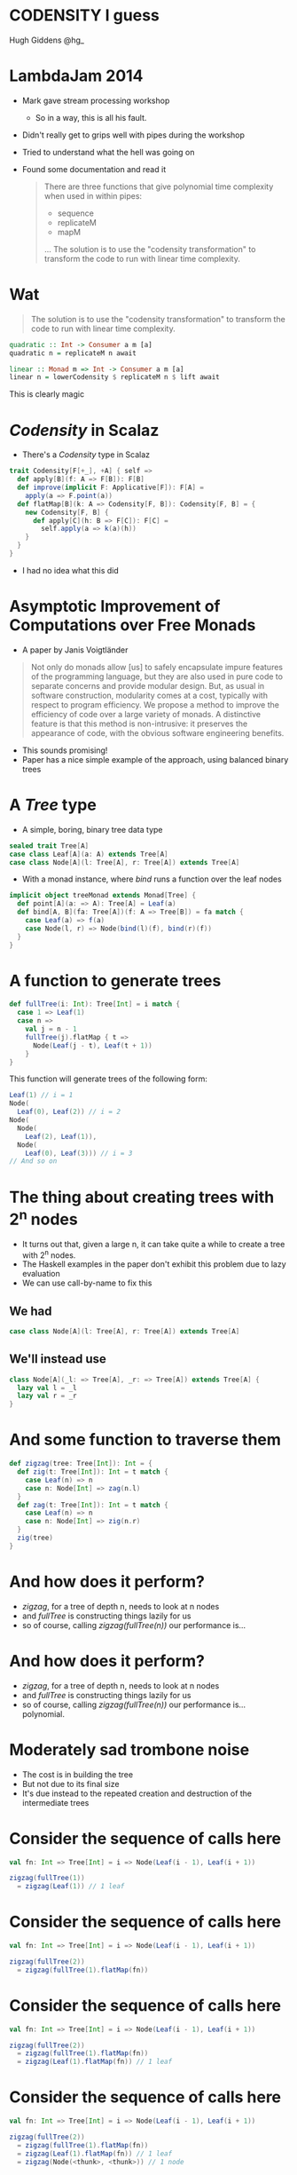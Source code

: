 * CODENSITY I guess
  Hugh Giddens
  @hg_
* LambdaJam 2014
  - Mark gave stream processing workshop
    - So in a way, this is all his fault.
  - Didn't really get to grips well with pipes during the workshop
  - Tried to understand what the hell was going on
  - Found some documentation and read it
    #+BEGIN_QUOTE
    There are three functions that give polynomial time complexity when used in within pipes:
    - sequence
    - replicateM
    - mapM
    …
    The solution is to use the "codensity transformation" to transform the code to
    run with linear time complexity.
    #+END_QUOTE
* Wat
  #+BEGIN_QUOTE
  The solution is to use the "codensity transformation" to transform the code to
  run with linear time complexity.
  #+END_QUOTE
  #+BEGIN_SRC haskell
    quadratic :: Int -> Consumer a m [a]
    quadratic n = replicateM n await
  
    linear :: Monad m => Int -> Consumer a m [a]
    linear n = lowerCodensity $ replicateM n $ lift await
  #+END_SRC

  This is clearly magic
* /Codensity/ in Scalaz
  - There's a /Codensity/ type in Scalaz
  #+BEGIN_SRC scala
    trait Codensity[F[+_], +A] { self =>
      def apply[B](f: A => F[B]): F[B]
      def improve(implicit F: Applicative[F]): F[A] =
        apply(a => F.point(a))
      def flatMap[B](k: A => Codensity[F, B]): Codensity[F, B] = {
        new Codensity[F, B] {
          def apply[C](h: B => F[C]): F[C] = 
            self.apply(a => k(a)(h))
        }
      }
    }
  #+END_SRC
  - I had no idea what this did
* Asymptotic Improvement of Computations over Free Monads
  - A paper by Janis Voigtländer
  #+BEGIN_QUOTE
  Not only do monads allow [us] to safely encapsulate impure features of the
  programming language, but they are also used in pure code to separate
  concerns and provide modular design. But, as usual in software construction,
  modularity comes at a cost, typically with respect to program efficiency. We
  propose a method to improve the efficiency of code over a large variety of
  monads. A distinctive feature is that this method is non-intrusive: it
  preserves the appearance of code, with the obvious software engineering
  benefits.
  #+END_QUOTE
  - This sounds promising!
  - Paper has a nice simple example of the approach, using balanced binary trees
* A /Tree/ type
  - A simple, boring, binary tree data type
  #+BEGIN_SRC scala
    sealed trait Tree[A]
    case class Leaf[A](a: A) extends Tree[A]
    case class Node[A](l: Tree[A], r: Tree[A]) extends Tree[A]
  #+END_SRC
  - With a monad instance, where /bind/ runs a function over the leaf nodes
  #+BEGIN_SRC scala
    implicit object treeMonad extends Monad[Tree] {
      def point[A](a: => A): Tree[A] = Leaf(a)
      def bind[A, B](fa: Tree[A])(f: A => Tree[B]) = fa match {
        case Leaf(a) => f(a)
        case Node(l, r) => Node(bind(l)(f), bind(r)(f))
      }
    }
  #+END_SRC
* A function to generate trees
  #+BEGIN_SRC scala
    def fullTree(i: Int): Tree[Int] = i match {
      case 1 => Leaf(1)
      case n =>
        val j = n - 1
        fullTree(j).flatMap { t =>
          Node(Leaf(j - t), Leaf(t + 1))
        }
    }
  #+END_SRC

  This function will generate trees of the following form:
  #+BEGIN_SRC scala
    Leaf(1) // i = 1
    Node(
      Leaf(0), Leaf(2)) // i = 2
    Node(
      Node(
        Leaf(2), Leaf(1)),
      Node(
        Leaf(0), Leaf(3))) // i = 3
    // And so on
  #+END_SRC
* The thing about creating trees with 2^n nodes
  - It turns out that, given a large n, it can take quite a while to create a tree with 2^n nodes.
  - The Haskell examples in the paper don't exhibit this problem due to lazy evaluation
  - We can use call-by-name to fix this
** We had
   #+BEGIN_SRC scala
     case class Node[A](l: Tree[A], r: Tree[A]) extends Tree[A]
   #+END_SRC
** We'll instead use
   #+BEGIN_SRC scala
     class Node[A](_l: => Tree[A], _r: => Tree[A]) extends Tree[A] {
       lazy val l = _l
       lazy val r = _r
     }
   #+END_SRC
* And some function to traverse them
  #+BEGIN_SRC scala
    def zigzag(tree: Tree[Int]): Int = {
      def zig(t: Tree[Int]): Int = t match {
        case Leaf(n) => n
        case n: Node[Int] => zag(n.l)
      }
      def zag(t: Tree[Int]): Int = t match {
        case Leaf(n) => n
        case n: Node[Int] => zig(n.r)
      }
      zig(tree)
    }
  #+END_SRC
* And how does it perform?
  - /zigzag/, for a tree of depth n, needs to look at n nodes
  - and /fullTree/ is constructing things lazily for us
  - so of course, calling /zigzag(fullTree(n))/ our performance is…
* And how does it perform?
  - /zigzag/, for a tree of depth n, needs to look at n nodes
  - and /fullTree/ is constructing things lazily for us
  - so of course, calling /zigzag(fullTree(n))/ our performance is… polynomial.
  [[./tmp/quad-small.png]]
* Moderately sad trombone noise
  - The cost is in building the tree
  - But not due to its final size
  - It's due instead to the repeated creation and destruction of the intermediate trees
* Consider the sequence of calls here
  #+BEGIN_SRC scala
    val fn: Int => Tree[Int] = i => Node(Leaf(i - 1), Leaf(i + 1))
    
    zigzag(fullTree(1))
      = zigzag(Leaf(1)) // 1 leaf
  #+END_SRC

* Consider the sequence of calls here
  #+BEGIN_SRC scala
    val fn: Int => Tree[Int] = i => Node(Leaf(i - 1), Leaf(i + 1))
    
    zigzag(fullTree(2))
      = zigzag(fullTree(1).flatMap(fn))
  #+END_SRC
* Consider the sequence of calls here
  #+BEGIN_SRC scala
    val fn: Int => Tree[Int] = i => Node(Leaf(i - 1), Leaf(i + 1))
    
    zigzag(fullTree(2))
      = zigzag(fullTree(1).flatMap(fn))
      = zigzag(Leaf(1).flatMap(fn)) // 1 leaf
  #+END_SRC

* Consider the sequence of calls here
  #+BEGIN_SRC scala
    val fn: Int => Tree[Int] = i => Node(Leaf(i - 1), Leaf(i + 1))
    
    zigzag(fullTree(2))
      = zigzag(fullTree(1).flatMap(fn))
      = zigzag(Leaf(1).flatMap(fn)) // 1 leaf
      = zigzag(Node(<thunk>, <thunk>)) // 1 node
  #+END_SRC
* Consider the sequence of calls here
  #+BEGIN_SRC scala
    val fn: Int => Tree[Int] = i => Node(Leaf(i - 1), Leaf(i + 1))
    
    zigzag(fullTree(2))
      = zigzag(fullTree(1).flatMap(fn))
      = zigzag(Leaf(1).flatMap(fn)) // 1 leaf
      = zigzag(Node(<thunk>, <thunk>)) // 1 node
      = zigzag(Node(Leaf(0), <thunk>)) // 1 leaf
      = 0 // Total of 1 node and two leaves allocated
  #+END_SRC
* Consider the sequence of calls here
  #+BEGIN_SRC scala
    val fn: Int => Tree[Int] = i => Node(Leaf(i - 1), Leaf(i + 1))
    
    zigzag(fullTree(3))
      = zigzag(fullTree(2).flatMap(fn))
  #+END_SRC
* Consider the sequence of calls here
  #+BEGIN_SRC scala
    val fn: Int => Tree[Int] = i => Node(Leaf(i - 1), Leaf(i + 1))
    
    zigzag(fullTree(3))
      = zigzag(fullTree(2).flatMap(fn))
      = zigzag(Node(<thunk>, <thunk>).flatMap(fn)) // 1 leaf, 1 node (from fullTree(2))
  #+END_SRC
* Consider the sequence of calls here
  #+BEGIN_SRC scala
    val fn: Int => Tree[Int] = i => Node(Leaf(i - 1), Leaf(i + 1))
    
    zigzag(fullTree(3))
      = zigzag(fullTree(2).flatMap(fn))
      = zigzag(Node(<thunk>, <thunk>).flatMap(fn)) // 1 leaf, 1 node (from fullTree(2))
      = zigzag(Node(Leaf(0).flatMap(fn), <thunk>)) // 1 leaf
  #+END_SRC
* Consider the sequence of calls here
  #+BEGIN_SRC scala
    val fn: Int => Tree[Int] = i => Node(Leaf(i - 1), Leaf(i + 1))
    
    zigzag(fullTree(3))
      = zigzag(fullTree(2).flatMap(fn))
      = zigzag(Node(<thunk>, <thunk>).flatMap(fn)) // 1 leaf, 1 node (from fullTree(2))
      = zigzag(Node(Leaf(0).flatMap(fn), <thunk>)) // 1 leaf
      = zigzag(Node(Node(<thunk>, <thunk>))) // 2 nodes
  #+END_SRC
* Consider the sequence of calls here
  #+BEGIN_SRC scala
    val fn: Int => Tree[Int] = i => Node(Leaf(i - 1), Leaf(i + 1))
    
    zigzag(fullTree(3))
      = zigzag(fullTree(2).flatMap(fn))
      = zigzag(Node(<thunk>, <thunk>).flatMap(fn)) // 1 leaf, 1 node (from fullTree(2))
      = zigzag(Node(Leaf(0).flatMap(fn), <thunk>)) // 1 leaf
      = zigzag(Node(Node(<thunk>, <thunk>))) // 2 nodes
      = zigzag(Node(Node(<thunk>, Leaf(1)))) // 1 leaf
      = 1 // Total of 3 nodes and 3 leaves allocated
  #+END_SRC

  And so on; for a tree of depth n, /fullTree/ will create (n^2 - n)/2 nodes and n leaves.
* So how can we use Codensity to help us?
  - Uses a typeclass to provide the ‘make a node’ operation
    #+BEGIN_SRC scala
      trait TreeLike[F[_]] {
        def node[A](l: => F[A], r: => F[A]): F[A]
      }
      
      implicit object treeTreeLike extends TreeLike[Tree] {
        def node[A](l: => Tree[A], r: => Tree[A]): Tree[A] =
          new Node(l, r)
      }
    #+END_SRC
* So how can we use Codensity to help us?
  - Using our new type class, make /fullTree/ generate a full tree of some
    abstract type
    #+BEGIN_SRC scala
      def fullTree[F[_]: Monad](i: Int)(implicit FT: TreeLike[F]): F[Int] =
        i match {
          case 1 => 1.point[F]
          case n =>
            val j = n - 1
            fullTree[F](j).flatMap { t =>
              FT.node((j - 1).point[F], (j + 1).point[F])
            }
        }
      
    #+END_SRC
  - A quick test here demonstrates that /zigzag(fullTree[Tree](n))/ still
    behaves polynomialally
* So how can we use Codensity to help us?
  - Make a type alias for our /Codensity/-using tree
    #+BEGIN_SRC scala
      type CodensityTree[A] = Codensity[Tree, A]
    #+END_SRC
  - Define a /TreeLike/ instance for /CodensityTree/
    #+BEGIN_SRC scala
      implicit object codensityTreeTreeLike extends TreeLike[CodensityTree] {
        def node[A](l: => CodensityTree[A], r: => CodensityTree[A]): CodensityTree[A] =
          new Codensity[Tree, A] {
            def apply[B](f: A => Tree[B]) =
              new Node(l.apply(f), r.apply(f))
          }
      }
    #+END_SRC
* So how can we use Codensity to help us?
  - Now, we can call /fullTree[CodensityTree](n)/, and get a
    /Codensity[Tree, Int]/ back
  - But /zigzag/ needs one of our original /Tree[Int]/ values.
  - Time for the promisingly named method /improve/:
    #+BEGIN_SRC scala
    trait Codensity[F[_], A] {
      def improve(implicit F: Applicative[F]): F[A] =
        apply(a => F.point(a))
    #+END_SRC
  - And when we run /zigzag(fullTree[CodensityTree](n).improve)/ …
* So how can we use Codensity to help us?
  - Now, we can call /fullTree[CodensityTree](n)/, and get a
    /Codensity[Tree, Int]/ back
  - But /zigzag/ needs one of our original /Tree[Int]/ values.
  - Time for the promisingly named method /improve/:
    #+BEGIN_SRC scala
    trait Codensity[F[_], A] {
      def improve(implicit F: Applicative[F]): F[A] =
        apply(a => F.point(a))
    #+END_SRC
  - And when we run /zigzag(fullTree[CodensityTree](n).improve)/ we see that
    we do, indeed, get linear performance:
    [[./tmp/linear-small.png]]
* So how can we use Codensity to help us
  As promised, we didn't have to change the implementation of /fullTree/ (after we'd made it generic in the type of tree that it constructs). The constant factors are ok too:
  [[./tmp/all-small.png]]
* How does this work?
  Recall how /zigzag(fullTree[Tree](3))/ expanded as the following
  #+BEGIN_SRC scala
    val fn: Int => Tree[Int] = i => Node(Leaf(i - 1), Leaf(i + 1))
    
    zigzag(fullTree(3))
      = zigzag(fullTree(2).flatMap(fn))
      = zigzag(Node(<thunk>, <thunk>).flatMap(fn)) // 1 leaf, 1 node (from fullTree(2))
      = zigzag(Node(Leaf(0).flatMap(fn), <thunk>)) // 1 leaf
      = zigzag(Node(Node(<thunk>, <thunk>))) // 2 nodes
      = zigzag(Node(Node(<thunk>, Leaf(1)))) // 1 leaf
      = 1 // Total of 3 nodes and 3 leaves allocated
  #+END_SRC
* Call expansion for /CodensityTree/
  #+BEGIN_SRC scala
    val fn: Int => CodensityTree[Int] = { i =>
      codensityTreeTreeLike.node(
        (i - 1).point[CodensityTree],
        (i + 1).point[CodensityTree])
    }
    
    zigzag(fullTree[CodensityTree](1).improve)
      = zigzag(new Codensity[Tree, Int] {
        def apply[B](f: Int => Tree[B]) = f(1)
      }.improve) // 1 codensitytree
  #+END_SRC
* Call expansion for /CodensityTree/
  #+BEGIN_SRC scala
    val fn: Int => CodensityTree[Int] = { i =>
      codensityTreeTreeLike.node(
        (i - 1).point[CodensityTree],
        (i + 1).point[CodensityTree])
    }
    
    zigzag(fullTree[CodensityTree](1).improve)
      = zigzag(new Codensity[Tree, Int] {
        def apply[B](f: Int => Tree[B]) = f(1)
      }.improve) // 1 codensitytree
      = zigzag(new Codensity[Tree, Int] {
        def apply[B](f: Int => Tree[B]) = f(1)
      }.apply(Leaf(_)))
  #+END_SRC
* Call expansion for /CodensityTree/
  #+BEGIN_SRC scala
    val fn: Int => CodensityTree[Int] = { i =>
      codensityTreeTreeLike.node(
        (i - 1).point[CodensityTree],
        (i + 1).point[CodensityTree])
    }
    
    zigzag(fullTree[CodensityTree](1).improve)
      = zigzag(new Codensity[Tree, Int] {
        def apply[B](f: Int => Tree[B]) = f(1)
      }.improve) // 1 codensitytree
      = zigzag(new Codensity[Tree, Int] {
        def apply[B](f: Int => Tree[B]) = f(1)
      }.apply(Leaf(_)))
      = zigzag(Leaf(1)) // 1 leaf
      = 1 // Total of 1 CodensityTree and 1 Leaf
  #+END_SRC
* Call expansion for /CodensityTree/
  #+BEGIN_SRC scala
    zigzag(fullTree[CodensityTree](2).improve)
      = zigzag(fullTree(1).flatMap(fn).improve) // 1 CodensityTree
  #+END_SRC
* Call expansion for /CodensityTree/
  #+BEGIN_SRC scala
    zigzag(fullTree[CodensityTree](2).improve)
      = zigzag(fullTree(1).flatMap(fn).improve) // 1 CodensityTree
      = zigzag(new Codensity[Tree, Int] {
                 def apply[B](f: Int => Tree[B]) =
                   fullTree(1).apply(a => fn(a)(f))
               }.improve) // 1 CodensityTree
  #+END_SRC
* Call expansion for /CodensityTree/
  #+BEGIN_SRC scala
    zigzag(fullTree[CodensityTree](2).improve)
      = zigzag(fullTree(1).flatMap(fn).improve) // 1 CodensityTree
      = zigzag(new Codensity[Tree, Int] {
                 def apply[B](f: Int => Tree[B]) =
                   fullTree(1).apply(a => fn(a)(f))
               }.improve) // 1 CodensityTree
      // Tree built; run improve
      = zigzag(fullTree(1).apply(a => fn(a)(Leaf(_))))
  #+END_SRC
* Call expansion for /CodensityTree/
  #+BEGIN_SRC scala
    zigzag(fullTree[CodensityTree](2).improve)
      = zigzag(fullTree(1).flatMap(fn).improve) // 1 CodensityTree
      = zigzag(new Codensity[Tree, Int] {
                 def apply[B](f: Int => Tree[B]) =
                   fullTree(1).apply(a => fn(a)(f))
               }.improve) // 1 CodensityTree
      // Tree built; run improve
      = zigzag(fullTree(1).apply(a => fn(a)(Leaf(_))))
      = zigzag(fn(1)(Leaf(_)))
  #+END_SRC
* Call expansion for /CodensityTree/
  #+BEGIN_SRC scala
    zigzag(fullTree[CodensityTree](2).improve)
      = zigzag(fullTree(1).flatMap(fn).improve) // 1 CodensityTree
      = zigzag(new Codensity[Tree, Int] {
                 def apply[B](f: Int => Tree[B]) =
                   fullTree(1).apply(a => fn(a)(f))
               }.improve) // 1 CodensityTree
      // Tree built; run improve
      = zigzag(fullTree(1).apply(a => fn(a)(Leaf(_))))
      = zigzag(fn(1)(Leaf(_)))
      = zigzag(new Codensity[Tree, Int] {
                 def apply[B](f: Int => Tree[B]) =
                   new Node(<thunk>.apply(f), <thunk>)
               }.apply(Leaf(_))) // 1 CodensityTree
  #+END_SRC
* Call expansion for /CodensityTree/
  #+BEGIN_SRC scala
    zigzag(fullTree[CodensityTree](2).improve)
      = zigzag(fullTree(1).flatMap(fn).improve) // 1 CodensityTree
      = zigzag(new Codensity[Tree, Int] {
                 def apply[B](f: Int => Tree[B]) =
                   fullTree(1).apply(a => fn(a)(f))
               }.improve) // 1 CodensityTree
      // Tree built; run improve
      = zigzag(fullTree(1).apply(a => fn(a)(Leaf(_))))
      = zigzag(fn(1)(Leaf(_)))
      = zigzag(new Codensity[Tree, Int] {
                 def apply[B](f: Int => Tree[B]) =
                   new Node(<thunk>.apply(f), <thunk>)
               }.apply(Leaf(_))) // 1 CodensityTree
      = zigzag(new Node(new Codensity[Tree, Int] {
                          def apply[B](f: Int => Tree[B]) = f(0)
                        }.apply(Leaf(_)), <thunk>)) // 1 CodensityTree, 1 Node
  #+END_SRC
* Call expansion for /CodensityTree/
  #+BEGIN_SRC scala
    zigzag(fullTree[CodensityTree](2).improve)
      = zigzag(fullTree(1).flatMap(fn).improve) // 1 CodensityTree
      = zigzag(new Codensity[Tree, Int] {
                 def apply[B](f: Int => Tree[B]) =
                   fullTree(1).apply(a => fn(a)(f))
               }.improve) // 1 CodensityTree
      // Tree built; run improve
      = zigzag(fullTree(1).apply(a => fn(a)(Leaf(_))))
      = zigzag(fn(1)(Leaf(_)))
      = zigzag(new Codensity[Tree, Int] {
                 def apply[B](f: Int => Tree[B]) =
                   new Node(<thunk>.apply(f), <thunk>)
               }.apply(Leaf(_))) // 1 CodensityTree
      = zigzag(new Node(new Codensity[Tree, Int] {
                          def apply[B](f: Int => Tree[B]) = f(0)
                        }.apply(Leaf(_)), <thunk>)) // 1 CodensityTree, 1 Node
      = zigzag(new Node(Leaf(0), <thunk>))
      = 0 // 3 CodensityTrees, 1 Node, and 1 Leaf allocated
  #+END_SRC
* Call expansion for /CodensityTree/
  In general
  - to build a /CodensityTree/ of depth n:
    n /CodensityTree/ instances
  - to subsequently run /zigzag(t.improve)/
    n /CodensityTree/ instances
    (n - 1) /Node/ instances
    1 /Leaf/ instance
* Makes binds right-associative
  - One consequence of using /Codensity/ is that it makes binds right associative
  - For example
    #+BEGIN_SRC scala
      // ‘Left associative binds’ are easier to write, but here creates and destroys
      // intermediate data structures unnecessarily:
      List(1,2).flatMap(fn_a).flatMap(fn_b)
      
      // Right associative binds are a little easier on the garbage collector, but a
      // little less pleasant to write:
      List(1,2).flatMap(x => fn_a(x).flatMap(fn_b))
      
      // This performs the binds in the right associative fashion as with the second
      // example above without requiring the binds be written right-associatively
      Codensity.rep(List(1,2)).flatMap(fn_a).flatMap(fn_b).improve
    #+END_SRC
  - This is a safe transformation thanks to the monad laws!
  - So can create problems for ‘monads’ that don't follow them e.g. /ListT/
    in Haskell.
* fmap fusion
  #+BEGIN_SRC scala
    // Similarly to bind, repeated map calls can also lead to the excessive
    // creation and destruction of intermediate data structures.
    //
    // After each map call here an intermediate list is generated only to shortly
    // become garbage.
    List(1,2).map(foo).map(bar).map(baz)
    
    // This can be avoided by composing the functions:
    List(1,2).map(foo.map(bar).map(baz))
    
    // Codensity ‘fuses’ the mapped functions together, such that this behaves as
    // the example above.
    Codensity.rep(List(1,2)).map(foo).map(bar).map(baz).improve
  #+END_SRC
  
  - Use this to create a /Functor[Codensity[Set, _]]/ and amuse and/or dismay
    your friends!
  - This can also achieved via the simpler[[[a][citation needed]]] Yoneda lemma
* Real world examples
  - As hinted at by the title of the paper, this can be especially helpful
    with code that makes heavy use of the free monad
  - Haskell's pipes library uses this to avoid polynomial space growth when
    buiding lists from streams
  - BONUS ROUND: All this can apparently be achieved using only Yoneda but
    sometimes when I close my eyes I still see the compiler errors.
* Links
  - Asymptotic Improvement of Computations over Free Monads, by Janis Voigtländer
    http://www.iai.uni-bonn.de/~jv/mpc08.pdf
  - Ed Kmett has a blog series about this, starting with ‘Free Monads for less’. Good luck!
    http://comonad.com/reader/2011/free-monads-for-less/
  - This will theoretically be pushed to Bitbucket at some point.
    https://bitbucket.org/hgiddens/codensity-talk
  - scalaz-stream
    https://github.com/scalaz/scalaz-stream
  - pipes (for Haskell)
    http://hackage.haskell.org/package/pipes
